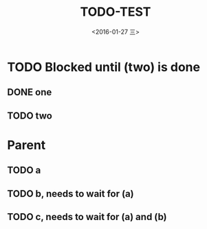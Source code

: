 #+title: TODO-TEST
#+date: <2016-01-27 三>
#+tags: emacs, org-mode, test



* TODO Blocked until (two) is done
** DONE one
** TODO two
    

* Parent
  :PROPERTIES:
  :ORDERED: t
  :END:
** TODO a
** TODO b, needs to wait for (a)
** TODO c, needs to wait for (a) and (b)
